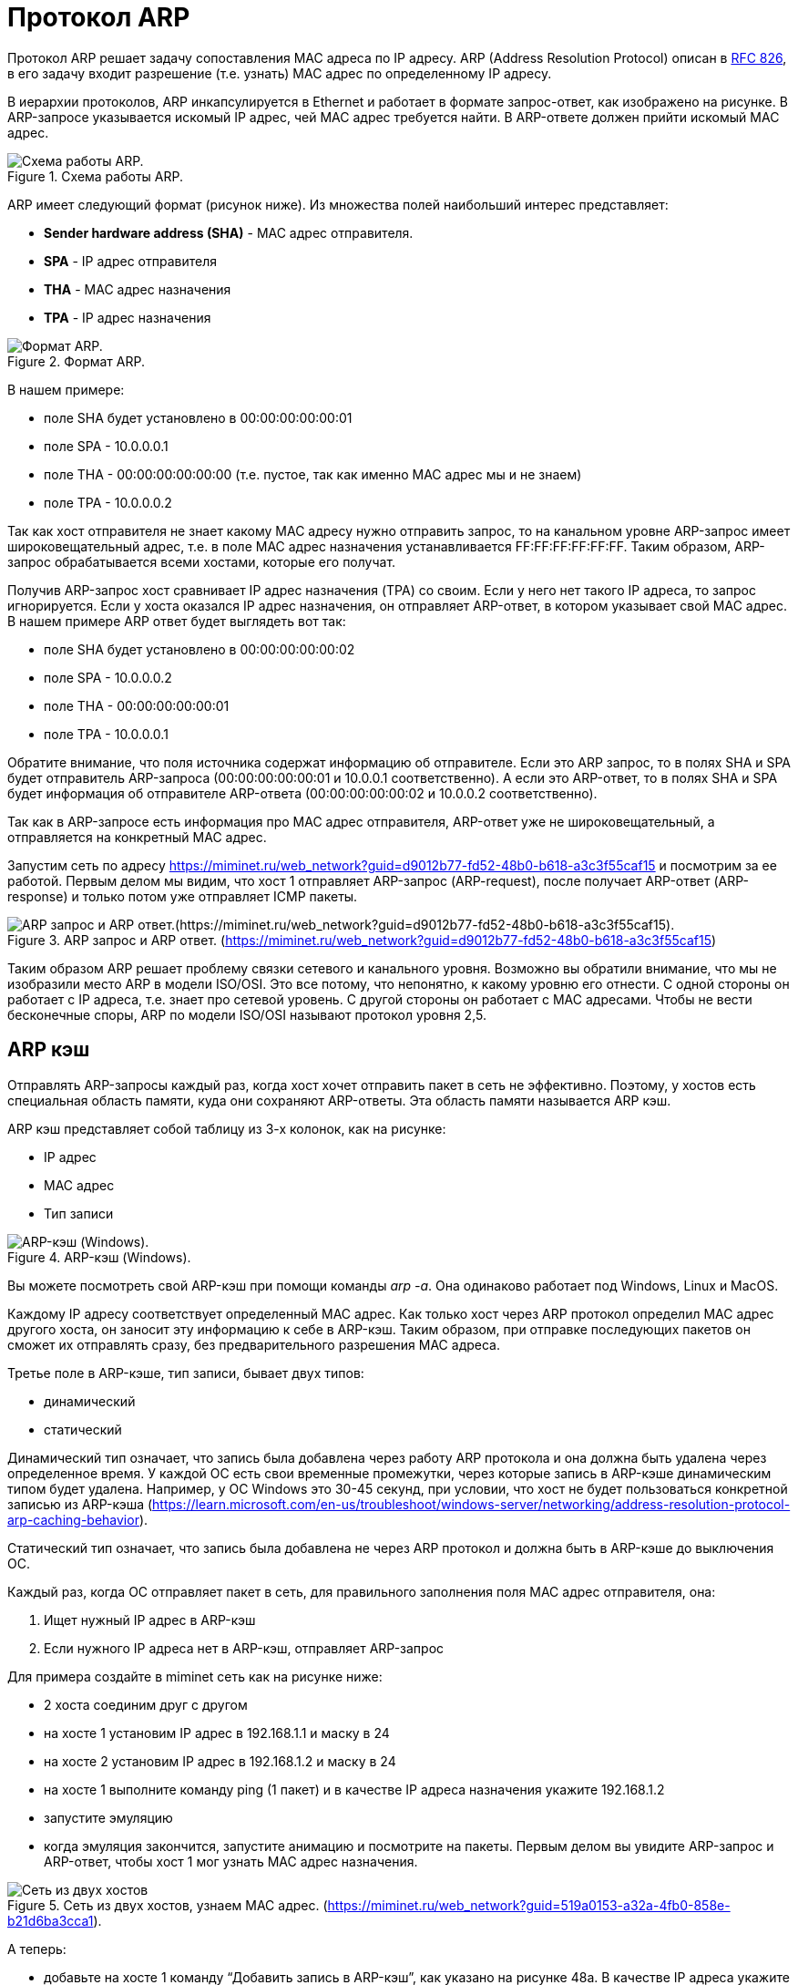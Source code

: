 = Протокол ARP

Протокол ARP решает задачу сопоставления MAC адреса по IP адресу. ARP (Address Resolution Protocol) описан в https://datatracker.ietf.org/doc/html/rfc826[RFC 826], в его задачу входит разрешение (т.е. узнать) MAC адрес по определенному IP адресу.

В иерархии протоколов, ARP инкапсулируется в Ethernet и работает в формате запрос-ответ, как изображено на рисунке. В ARP-запросе указывается искомый IP адрес, чей MAC адрес требуется найти. В ARP-ответе должен прийти искомый MAC адрес.

.Схема работы ARP.
image::{docdir}/images/arp_schema.png[Схема работы ARP.]

ARP имеет следующий формат (рисунок ниже). Из множества полей наибольший интерес представляет:

* *Sender hardware address (SHA)* - MAC адрес отправителя.
* *SPA* - IP адрес отправителя
* *THA* - MAC адрес назначения
* *TPA* - IP адрес назначения

.Формат ARP.
image::{docdir}/images/arp_protocol.png[Формат ARP.]

В нашем примере:

* поле SHA будет установлено в 00:00:00:00:00:01
* поле SPA - 10.0.0.0.1
* поле THA - 00:00:00:00:00:00 (т.е. пустое, так как именно MAC адрес мы и не знаем)
* поле TPA - 10.0.0.0.2

Так как хост отправителя не знает какому MAC адресу нужно отправить запрос, то на канальном уровне ARP-запрос имеет широковещательный адрес, т.е. в поле MAC адрес назначения устанавливается FF:FF:FF:FF:FF:FF. Таким образом, ARP-запрос обрабатывается всеми хостами, которые его получат.

Получив ARP-запрос хост сравнивает IP адрес назначения (TPA) со своим. Если у него нет такого IP адреса, то запрос игнорируется. Если у хоста оказался IP адрес назначения, он отправляет ARP-ответ, в котором указывает свой MAC адрес. В нашем примере ARP ответ будет выглядеть вот так:

* поле SHA будет установлено в 00:00:00:00:00:02
* поле SPA - 10.0.0.0.2
* поле THA - 00:00:00:00:00:01
* поле TPA - 10.0.0.0.1

Обратите внимание, что поля источника содержат информацию об отправителе. Если это ARP запрос, то в полях SHA и SPA будет отправитель ARP-запроса (00:00:00:00:00:01 и 10.0.0.1 соответственно). А если это ARP-ответ, то в полях SHA и SPA будет информация об отправителе ARP-ответа (00:00:00:00:00:02 и 10.0.0.2 соответственно).

Так как в ARP-запросе есть информация про MAC адрес отправителя, ARP-ответ уже не широковещательный, а отправляется на конкретный MAC адрес.

Запустим сеть по адресу https://miminet.ru/web_network?guid=d9012b77-fd52-48b0-b618-a3c3f55caf15 и посмотрим за ее работой. Первым делом мы видим, что хост 1 отправляет ARP-запрос (ARP-request), после получает ARP-ответ (ARP-response) и только потом уже отправляет ICMP пакеты.

.ARP запрос и ARP ответ. (https://miminet.ru/web_network?guid=d9012b77-fd52-48b0-b618-a3c3f55caf15)
image::{docdir}/images/arp_example.png[ARP запрос и ARP ответ.(https://miminet.ru/web_network?guid=d9012b77-fd52-48b0-b618-a3c3f55caf15).]

Таким образом ARP решает проблему связки сетевого и канального уровня. Возможно вы обратили внимание, что мы не изобразили место ARP в модели ISO/OSI. Это все потому, что непонятно, к какому уровню его отнести. С одной стороны он работает с IP адреса, т.е. знает про сетевой уровень. С другой стороны он работает с MAC адресами. Чтобы не вести бесконечные споры, ARP по модели ISO/OSI называют протокол уровня 2,5.

== ARP кэш

Отправлять ARP-запросы каждый раз, когда хост хочет отправить пакет в сеть не эффективно. Поэтому, у хостов есть специальная область памяти, куда они сохраняют ARP-ответы. Эта область памяти называется ARP кэш.

ARP кэш представляет собой таблицу из 3-х колонок, как на рисунке:

* IP адрес
* MAC адрес
* Тип записи

.ARP-кэш (Windows).
image::{docdir}/images/arp_cache_windows.png[ARP-кэш (Windows).]

Вы можете посмотреть свой ARP-кэш при помощи команды _arp -a_. Она одинаково работает под Windows, Linux и MacOS.

Каждому IP адресу соответствует определенный MAC адрес. Как только хост через ARP протокол определил MAC адрес другого хоста, он заносит эту информацию к себе в ARP-кэш. Таким образом, при отправке последующих пакетов он сможет их отправлять сразу, без предварительного разрешения MAC адреса.

Третье поле в ARP-кэше, тип записи, бывает двух типов:

* динамический
* статический

Динамический тип означает, что запись была добавлена через работу ARP протокола и она должна быть удалена через определенное время. У каждой ОС есть свои временные промежутки, через которые запись в ARP-кэше динамическим типом будет удалена. Например, у ОС Windows это 30-45 секунд, при условии, что хост не будет пользоваться конкретной записью из ARP-кэша (https://learn.microsoft.com/en-us/troubleshoot/windows-server/networking/address-resolution-protocol-arp-caching-behavior).

Статический тип означает, что запись была добавлена не через ARP протокол и должна быть в ARP-кэше до выключения ОС.

Каждый раз, когда ОС отправляет пакет в сеть, для правильного заполнения поля MAC адрес отправителя, она:

. Ищет нужный IP адрес в ARP-кэш
. Если нужного IP адреса нет в ARP-кэш, отправляет ARP-запрос

Для примера создайте в miminet сеть как на рисунке ниже:

* 2 хоста соединим друг с другом
* на хосте 1 установим IP адрес в 192.168.1.1 и маску в 24
* на хосте 2 установим IP адрес в 192.168.1.2 и маску в 24
* на хосте 1 выполните команду ping (1 пакет) и в качестве IP адреса назначения укажите 192.168.1.2
* запустите эмуляцию
* когда эмуляция закончится, запустите анимацию и посмотрите на пакеты. Первым делом вы увидите ARP-запрос и ARP-ответ, чтобы хост 1 мог узнать MAC адрес назначения.

.Сеть из двух хостов, узнаем MAC адрес. (https://miminet.ru/web_network?guid=519a0153-a32a-4fb0-858e-b21d6ba3cca1).
image::{docdir}/images/arp_example2.png[Сеть из двух хостов, узнаем MAC адрес. (https://miminet.ru/web_network?guid=519a0153-a32a-4fb0-858e-b21d6ba3cca1).]

А теперь:

* добавьте на хосте 1 команду “Добавить запись в ARP-кэш”, как указано на рисунке 48а. В качестве IP адреса укажите 192.168.1.2, а MAC адрес поставьте 00:11:22:33:44:55 (или любой другой, где multicast бит равен 0, так как это будет  широковещательный адрес,и не 00:00:00:00:00:02, так как адрес хоста 2).
* запустите эмуляцию
* запустите анимацию и посмотрите, больше нет никаких ARP-запросов. Вместо этого хост 1 сразу отправляет ICMP пакет, так как MAC адрес для IP адреса 192.168.1.2 уже есть в ARP-кэш. Но, так как MAC адрес неверный, то хост 2 получив такой пакет отбрасывает его и никакого ICMP-ответа не генерируется, как это было до этого.

.Добавление неверной записи в ARP-кэш.(https://miminet.ru/web_network?guid=1260c13a-0c6e-4859-9800-919ce1be576f).
image::{docdir}/images/arp_example3.png[Добавление неверной записи в ARP-кэш. (https://miminet.ru/web_network?guid=1260c13a-0c6e-4859-9800-919ce1be576f).]

== Беспричинный ARP-запрос

Когда ОС назначает себе IP адрес, она хочет убедиться, что такого же IP адреса нет в ее сети. Ведь IP адреса должны быть уникальными. Для этого она отправляет ARP-запрос в сеть, в котором указывает в качестве IP адреса назначения свой IP адрес.

Если в сети уже есть хост с таким же IP адресом, то наш хост получит ARP-ответ. Таким образом он поймет, что в сети уже существует хост с таким IP и назначать его себе нельзя. Если у вас Windows, то вы увидите подобное сообщение, как на рисунке ниже.

.Windows обнаружил конфликт IP адресов.(https://windows-school.ru/blog/obnaruzhila_konflikt_ip_adresov/2021-12-14-826).
image::{docdir}/images/garp.png[Windows обнаружил конфликт IP адресов.(https://windows-school.ru/blog/obnaruzhila_konflikt_ip_adresov/2021-12-14-826).]

== Часто задаваемые вопросы по ARP

*Вопрос 1*: Что будет, если на ARP-запрос никто не ответит?

*Ответ*: Отправив ARP-запрос, хост ожидает некоторый таймаут (примерно 1-3 секунды). Если за время таймаута хост не получил ARP-ответ, то он снова отправляет ARP-запрос. И так он делает 3 раза. После 3-й попытки хост сообщает протоколам более верхнего уровня о невозможности отправить пакет в сеть.

*Вопрос 2*: Что будет, если хост получит 2 ARP-ответа сразу?

*Ответ*: Обычно такое поведение зависит от реализации ARP-протокола. Некоторые ОС принимают только первый ARP-ответ, другие ОС могут принять ARP-ответ второй и даже в случае, когда хост не отправлял ARP-запрос.

*Вопрос 3*: Если находясь в сети мой хост будет отправлять ARP-ответы в ответ на беспричинный ARP-запрос, тогда никто больше кроме меня не сможет назначить себе IP адрес?

*Ответ*: Да, такое поведение сложно отследить и администраторы очень не любят таких людей.

*Вопрос 4*: Если мой хост подделает ARP-ответ на ARP-запрос другого хоста и мой ARP-ответ придет первым на хост отправителя, это означает, что пакет, который предназначается для другого хоста придет ко мне?

*Ответ*: Да, это называется атака ARP-spoofing.
